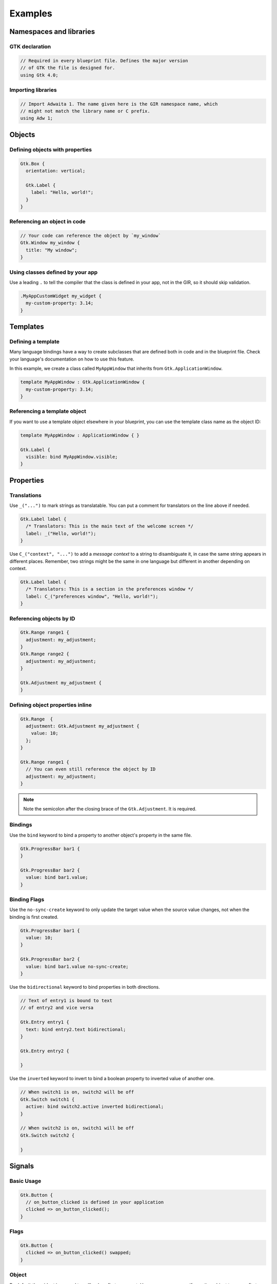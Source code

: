 ========
Examples
========


Namespaces and libraries
------------------------

GTK declaration
~~~~~~~~~~~~~~~

.. code-block::

   // Required in every blueprint file. Defines the major version
   // of GTK the file is designed for.
   using Gtk 4.0;

Importing libraries
~~~~~~~~~~~~~~~~~~~

.. code-block::

   // Import Adwaita 1. The name given here is the GIR namespace name, which
   // might not match the library name or C prefix.
   using Adw 1;


Objects
-------

Defining objects with properties
~~~~~~~~~~~~~~~~~~~~~~~~~~~~~~~~~~

.. code-block::

   Gtk.Box {
     orientation: vertical;

     Gtk.Label {
       label: "Hello, world!";
     }
   }

Referencing an object in code
~~~~~~~~~~~~~~~~~~~~~~~~~~~~~

.. code-block::

   // Your code can reference the object by `my_window`
   Gtk.Window my_window {
     title: "My window";
   }

Using classes defined by your app
~~~~~~~~~~~~~~~~~~~~~~~~~~~~~~~~~

Use a leading ``.`` to tell the compiler that the class is defined in your
app, not in the GIR, so it should skip validation.

.. code-block::

   .MyAppCustomWidget my_widget {
     my-custom-property: 3.14;
   }


Templates
---------

Defining a template
~~~~~~~~~~~~~~~~~~~

Many language bindings have a way to create subclasses that are defined both
in code and in the blueprint file. Check your language's documentation on
how to use this feature.

In this example, we create a class called ``MyAppWindow`` that inherits from
``Gtk.ApplicationWindow``.

.. code-block::

   template MyAppWindow : Gtk.ApplicationWindow {
     my-custom-property: 3.14;
   }

Referencing a template object
~~~~~~~~~~~~~~~~~~~~~~~~~~~~~

If you want to use a template object elsewhere in your blueprint, you can use
the template class name as the object ID:

.. code-block::

   template MyAppWindow : ApplicationWindow { }

   Gtk.Label {
     visible: bind MyAppWindow.visible;
   }


Properties
----------

Translations
~~~~~~~~~~~~

Use ``_("...")`` to mark strings as translatable. You can put a comment for
translators on the line above if needed.

.. code-block::

   Gtk.Label label {
     /* Translators: This is the main text of the welcome screen */
     label: _("Hello, world!");
   }

Use ``C_("context", "...")`` to add a *message context* to a string to
disambiguate it, in case the same string appears in different places. Remember,
two strings might be the same in one language but different in another depending
on context.

.. code-block::

   Gtk.Label label {
     /* Translators: This is a section in the preferences window */
     label: C_("preferences window", "Hello, world!");
   }

Referencing objects by ID
~~~~~~~~~~~~~~~~~~~~~~~~~

.. code-block::

   Gtk.Range range1 {
     adjustment: my_adjustment;
   }
   Gtk.Range range2 {
     adjustment: my_adjustment;
   }

   Gtk.Adjustment my_adjustment {
   }

Defining object properties inline
~~~~~~~~~~~~~~~~~~~~~~~~~~~~~~~~~

.. code-block::

   Gtk.Range  {
     adjustment: Gtk.Adjustment my_adjustment {
       value: 10;
     };
   }

   Gtk.Range range1 {
     // You can even still reference the object by ID
     adjustment: my_adjustment;
   }

.. note::
   Note the semicolon after the closing brace of the ``Gtk.Adjustment``. It is
   required.

Bindings
~~~~~~~~

Use the ``bind`` keyword to bind a property to another object's property in
the same file.

.. code-block::

   Gtk.ProgressBar bar1 {
   }

   Gtk.ProgressBar bar2 {
     value: bind bar1.value;
   }

Binding Flags
~~~~~~~~~~~~~

Use the ``no-sync-create`` keyword to only update the target value when the
source value changes, not when the binding is first created.

.. code-block::

   Gtk.ProgressBar bar1 {
     value: 10;
   }

   Gtk.ProgressBar bar2 {
     value: bind bar1.value no-sync-create;
   }

Use the ``bidirectional`` keyword to bind properties in both directions.

.. code-block::

   // Text of entry1 is bound to text
   // of entry2 and vice versa

   Gtk.Entry entry1 {
     text: bind entry2.text bidirectional;
   }

   Gtk.Entry entry2 {

   }

Use the ``inverted`` keyword to invert to bind a boolean property
to inverted value of another one.

.. code-block::

   // When switch1 is on, switch2 will be off
   Gtk.Switch switch1 {
     active: bind switch2.active inverted bidirectional;
   }

   // When switch2 is on, switch1 will be off
   Gtk.Switch switch2 {

   }


Signals
-------

Basic Usage
~~~~~~~~~~~

.. code-block::

   Gtk.Button {
     // on_button_clicked is defined in your application
     clicked => on_button_clicked();
   }

Flags
~~~~~

.. code-block::

   Gtk.Button {
     clicked => on_button_clicked() swapped;
   }

Object
~~~~~~

By default the widget is passed to callback as first argument. However,
you can specify another object to use as first argument of callback.

.. code-block::

   Gtk.Entry {
     activate => grab_focus(another_entry);
   }

   Gtk.Entry another_entry {

   }


CSS Styles
----------

Basic Usage
~~~~~~~~~~~

.. code-block::

   Gtk.Label {
     styles ["dim-label", "title"]
   }


Menus
-----

Basic Usage
~~~~~~~~~~~

.. code-block::

   menu my_menu {
     section {
       label: _("File");
       item {
         label: _("Open");
         action: "win.open";
       }
       item {
         label: _("Save");
         action: "win.save";
       }
       submenu {
         label: _("Save As");
         item {
           label: _("PDF");
           action: "win.save_as_pdf";
         }
       }
     }
   }

Item Shorthand
~~~~~~~~~~~~~~

For menu items with only a label, action, and/or icon, you can define all three
on one line. The action and icon are optional.

.. code-block::

   menu {
     item (_("Copy"), "app.copy", "copy-symbolic")
   }


Layout Properties
-----------------

Basic Usage
~~~~~~~~~~~

.. code-block::

   Gtk.Grid {
     Gtk.Label {
       layout {
         row: 0;
         column: 1;
       }
     }
   }


Accessibility Properties
------------------------

Basic Usage
~~~~~~~~~~~

.. code-block::

   Gtk.Widget {
     accessibility {
       orientation: vertical;
       labelled-by: my_label;
       checked: true;
     }
   }

   Gtk.Label my_label {}


Widget-Specific Items
---------------------

Gtk.ComboBoxText
~~~~~~~~~~~~~~~~

.. code-block::

   Gtk.ComboBoxText {
     items [
       item1: "Item 1",
       item2: _("Items can be translated"),
       "The item ID is not required",
     ]
   }

Gtk.FileFilter
~~~~~~~~~~~~~~

.. code-block::

   Gtk.FileFilter {
     mime-types ["image/jpeg", "video/webm"]
     patterns ["*.txt"]
     suffixes ["png"]
   }

Gtk.SizeGroup
~~~~~~~~~~~~~

.. code-block::

   Gtk.SizeGroup {
     mode: both;
     widgets [label1, label2]
   }

   Gtk.Label label1 {}
   Gtk.Label label2 {}

Gtk.StringList
~~~~~~~~~~~~~~

.. code-block::

   Gtk.StringList {
     strings ["Hello, world!", _("Translated string")]
   }

Gtk.Dialog and Gtk.InfoBar
~~~~~~~~~~~~~~~~~~~~~~~~~~

.. code-block::

   Gtk.Dialog {
     [action response=ok]
     Gtk.Button ok_response {}

     [action response=cancel]
     Gtk.Button cancel_response {}

     [action response=9]
     Gtk.Button app_defined_response {}
   }

